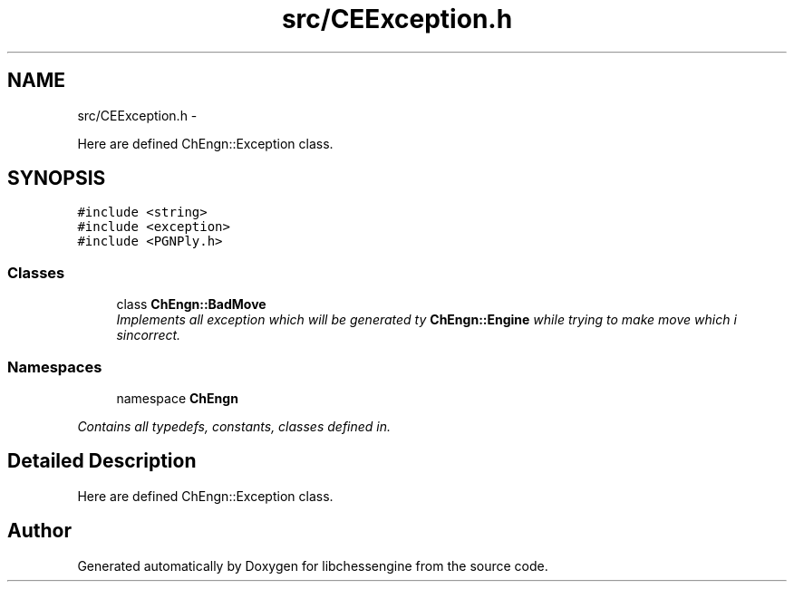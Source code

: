 .TH "src/CEException.h" 3 "Mon May 30 2011" "Version 0.2.1" "libchessengine" \" -*- nroff -*-
.ad l
.nh
.SH NAME
src/CEException.h \- 
.PP
Here are defined ChEngn::Exception class.  

.SH SYNOPSIS
.br
.PP
\fC#include <string>\fP
.br
\fC#include <exception>\fP
.br
\fC#include <PGNPly.h>\fP
.br

.SS "Classes"

.in +1c
.ti -1c
.RI "class \fBChEngn::BadMove\fP"
.br
.RI "\fIImplements all exception which will be generated ty \fBChEngn::Engine\fP while trying to make move which i sincorrect. \fP"
.in -1c
.SS "Namespaces"

.in +1c
.ti -1c
.RI "namespace \fBChEngn\fP"
.br
.PP

.RI "\fIContains all typedefs, constants, classes defined in. \fP"
.in -1c
.SH "Detailed Description"
.PP 
Here are defined ChEngn::Exception class. 


.SH "Author"
.PP 
Generated automatically by Doxygen for libchessengine from the source code.

